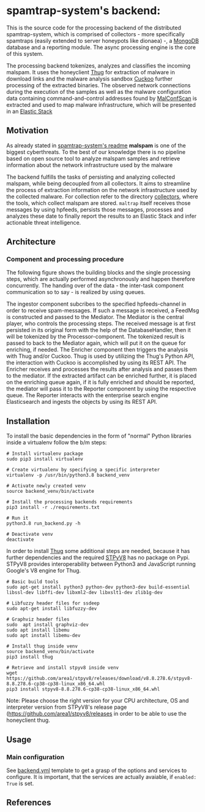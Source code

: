 * spamtrap-system's backend:

This is the source code for the processing backend of the distributed spamtrap-system, which is comprised of collectors - more specifically spamtraps (easily extended to server honeypots like dionaea) -, a [[https://www.mongodb.com/][MongoDB]] database and a reporting module. The async processing engine is the core of this system.

The processing backend tokenizes, analyzes and classifies the incoming malspam. It uses the honeyclient [[https://github.com/buffer/thug][Thug]] for extraction of malware in download links and the malware analysis sandbox [[https://github.com/cuckoosandbox/cuckoo][Cuckoo]] further processing of the extracted binaries. The observed network connections during the execution of the samples as well as the malware configuration data containing command-and-control addresses found by [[https://github.com/JPCERTCC/MalConfScan][MalConfScan]] is extracted and used to map malware infrastructure, which will be presented in an [[https://www.elastic.co/elastic-stack][Elastic Stack]]

** Motivation
As already stated in [[file:../readme.org][spamtrap-system's readme]] *malspam* is one of the biggest cyberthreats. To the best of our knowledge there is no pipeline based on open source tool to analyze malspam samples and retrieve information about the network infrastructure used by the malware

The backend fulfills the tasks of persisting and analyzing collected malspam, while being decoupled from all collectors. It aims to streamline the process of extraction information on the network infrastructure used by the collected malware.
For collection refer to the directory [[../collectors/][collectors]], where the tools, which collect malspam are stored. ~maltrap~ itself receives those messages by using hpfeeds, persists those messages, processes and analyzes these date to finally report the results to an Elastic Stack and infer actionable threat intelligence.

** Architecture

*** Component and processing procedure
The following figure shows the building blocks and the single processing steps, which are actually performed asynchronously and happen therefore concurrently. The handing over of the data - the inter-task component communication so to say - is realized by using queues.

#+html: <p align="center"><img width="1000" src="../docs/img/spamtrap-backend.svg"></p>

The ingestor component subcribes to the specified hpfeeds-channel in order to receive spam-messages. If such a message is received, a FeedMsg is constructed and
passed to the Mediator. The Mediator is the central player, who controls the processing steps. The received message is at first persisted in its original form with the help of the DatabaseHandler, then it will be tokenized by the Processor-component. The tokenized result is passed to back to the Mediator again, which will put it on the queue for enriching, if needed. The Enricher component then triggers the analysis with Thug and/or Cuckoo. Thug is used by utilizing the Thug's Python API, the interaction with Cuckoo is accomplished by using its REST API. The Enricher receives and processes the results after analysis and passes them to the mediator. If the extracted artifact can be enriched further, it is placed on the enriching queue again, if it is fully enriched and should be reported, the mediator will pass it to the Reporter component by using the respective queue. The Reporter interacts with the enterprise search engine Elasticsearch and ingests the objects by using its REST API.

** Installation
To install the basic dependencies in the form of "normal" Python libraries inside a virtualenv follow the b/m steps:

#+begin_src
# Install virtualenv package
sudo pip3 install virtualenv

# Create virtualenv by specifying a specific interpreter
virtualenv -p /usr/bin/python3.8 backend_venv

# Activate newly created venv
source backend_venv/bin/activate

# Install the processing backends requirements
pip3 install -r ./requirements.txt

# Run it
python3.8 run_backend.py -h

# Deactivate venv
deactivate
#+end_src

In order to install [[https://github.com/buffer/thug][Thug]] some additional steps are needed, because it has further dependencies and the required [[https://github.com/area1/stpyv8][STPyV8]] has no package on Pypi. STPyV8 provides interoperability between Python3 and JavaScript running Google's V8 engine for Thug.

#+begin_src
# Basic build tools
sudo apt-get install python3 python-dev python3-dev build-essential libssl-dev libffi-dev libxml2-dev libxslt1-dev zlib1g-dev

# Libfuzzy header files for ssdeep
sudo apt-get install libfuzzy-dev

# Graphviz header files
sudo  apt install graphviz-dev
sudo apt install libemu
sudo apt install libemu-dev

# Install thug inside venv
source backend_venv/bin/activate
pip3 install thug

# Retrieve and install stpyv8 inside venv
wget https://github.com/area1/stpyv8/releases/download/v8.8.278.6/stpyv8-8.8.278.6-cp38-cp38-linux_x86_64.whl
pip3 install stpyv8-8.8.278.6-cp38-cp38-linux_x86_64.whl
#+end_src

Note: Please choose the right version for your CPU architecture, OS and interpreter version from STPyV8's release page (https://github.com/area1/stpyv8/releases in order to be able to use the honeyclient thug.

** Usage

*** Main configuration
See [[file:config/backend.yml.template][backend.yml]] template to get a grasp of the options and services to configure.
It is important, that the services are actually avaiable, if ~enabled: True~ is set.

** References
